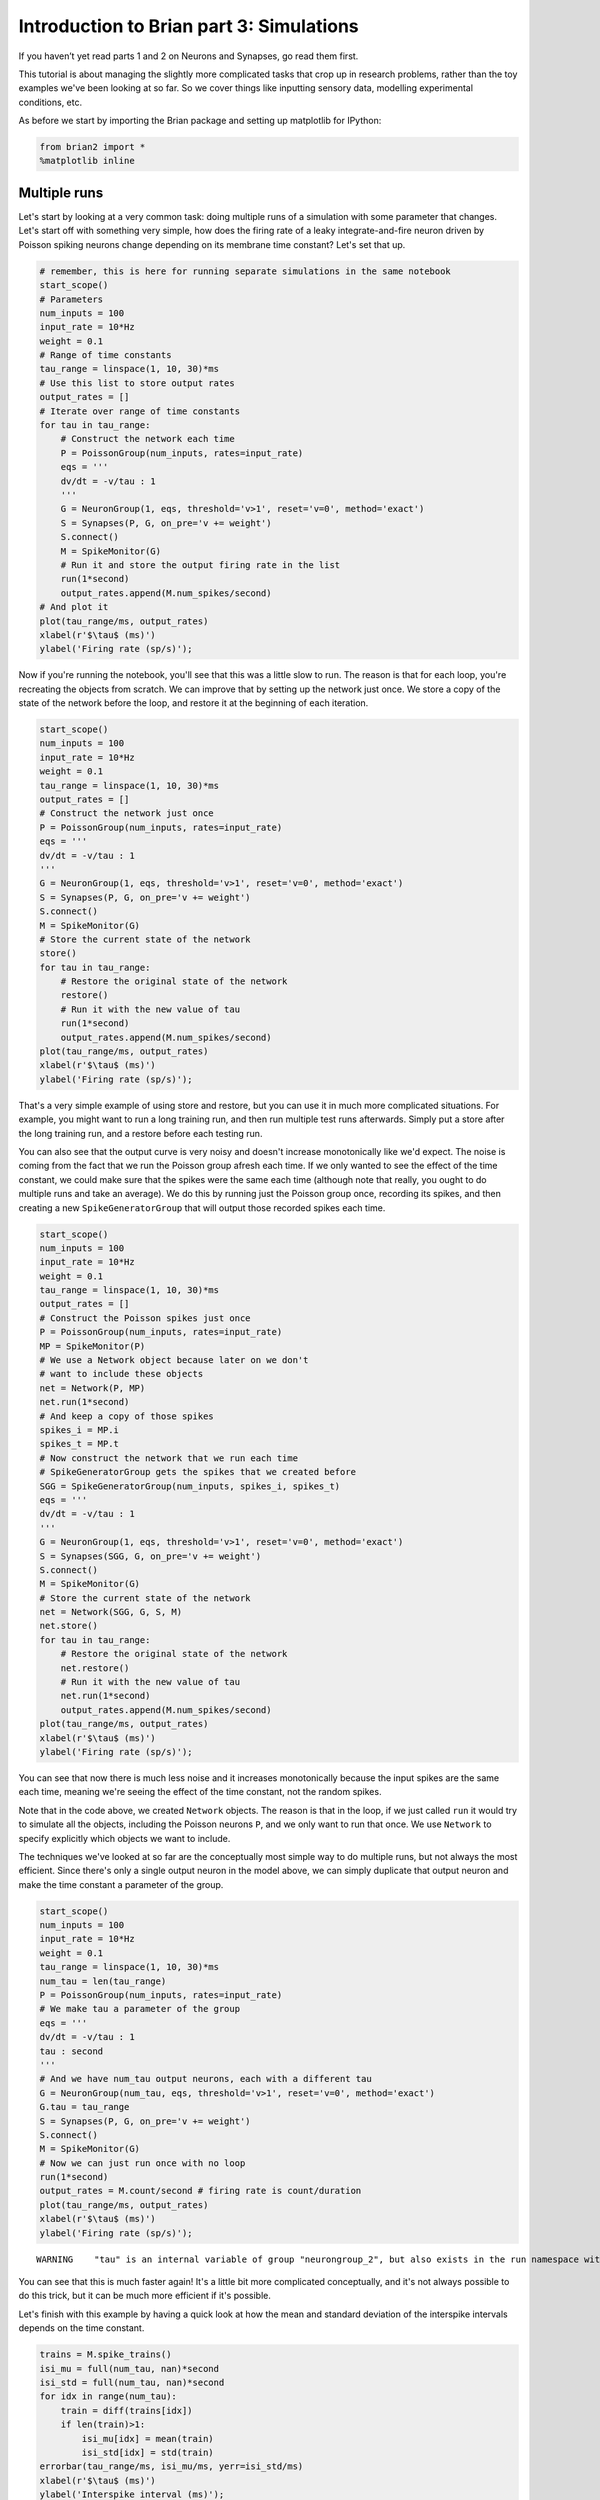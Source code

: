 
Introduction to Brian part 3: Simulations
=========================================

If you haven’t yet read parts 1 and 2 on Neurons and Synapses, go read
them first.

This tutorial is about managing the slightly more complicated tasks that
crop up in research problems, rather than the toy examples we've been
looking at so far. So we cover things like inputting sensory data,
modelling experimental conditions, etc.

As before we start by importing the Brian package and setting up
matplotlib for IPython:


.. only:: html

    .. |launchbinder| image:: http://mybinder.org/badge.svg
    .. _launchbinder: http://mybinder.org:/repo/brian-team/brian2-binder/notebooks/tutorials/3-intro-to-brian-simulations.ipynb

    .. note::
       This tutorial is a static non-editable version. You can launch an
       interactive, editable version without installing any local files
       using the Binder service (although note that at some times this
       may be slow or fail to open): |launchbinder|_

       Alternatively, you can download a copy of the notebook file
       to use locally: :download:`3-intro-to-brian-simulations.ipynb`

       See the :doc:`tutorial overview page <index>` for more details.



.. code:: ipython2

    from brian2 import *
    %matplotlib inline

Multiple runs
-------------

Let's start by looking at a very common task: doing multiple runs of a
simulation with some parameter that changes. Let's start off with
something very simple, how does the firing rate of a leaky
integrate-and-fire neuron driven by Poisson spiking neurons change
depending on its membrane time constant? Let's set that up.

.. code:: ipython2

    # remember, this is here for running separate simulations in the same notebook
    start_scope() 
    # Parameters
    num_inputs = 100
    input_rate = 10*Hz
    weight = 0.1
    # Range of time constants
    tau_range = linspace(1, 10, 30)*ms
    # Use this list to store output rates
    output_rates = []
    # Iterate over range of time constants
    for tau in tau_range:
        # Construct the network each time
        P = PoissonGroup(num_inputs, rates=input_rate)
        eqs = '''
        dv/dt = -v/tau : 1
        '''
        G = NeuronGroup(1, eqs, threshold='v>1', reset='v=0', method='exact')
        S = Synapses(P, G, on_pre='v += weight')
        S.connect()
        M = SpikeMonitor(G)
        # Run it and store the output firing rate in the list
        run(1*second)
        output_rates.append(M.num_spikes/second)
    # And plot it
    plot(tau_range/ms, output_rates)
    xlabel(r'$\tau$ (ms)')
    ylabel('Firing rate (sp/s)');



.. image:: 3-intro-to-brian-simulations_image_4_0.png


Now if you're running the notebook, you'll see that this was a little
slow to run. The reason is that for each loop, you're recreating the
objects from scratch. We can improve that by setting up the network just
once. We store a copy of the state of the network before the loop, and
restore it at the beginning of each iteration.

.. code:: ipython2

    start_scope() 
    num_inputs = 100
    input_rate = 10*Hz
    weight = 0.1
    tau_range = linspace(1, 10, 30)*ms
    output_rates = []
    # Construct the network just once
    P = PoissonGroup(num_inputs, rates=input_rate)
    eqs = '''
    dv/dt = -v/tau : 1
    '''
    G = NeuronGroup(1, eqs, threshold='v>1', reset='v=0', method='exact')
    S = Synapses(P, G, on_pre='v += weight')
    S.connect()
    M = SpikeMonitor(G)
    # Store the current state of the network
    store()
    for tau in tau_range:
        # Restore the original state of the network
        restore()
        # Run it with the new value of tau
        run(1*second)
        output_rates.append(M.num_spikes/second)
    plot(tau_range/ms, output_rates)
    xlabel(r'$\tau$ (ms)')
    ylabel('Firing rate (sp/s)');



.. image:: 3-intro-to-brian-simulations_image_6_0.png


That's a very simple example of using store and restore, but you can use
it in much more complicated situations. For example, you might want to
run a long training run, and then run multiple test runs afterwards.
Simply put a store after the long training run, and a restore before
each testing run.

You can also see that the output curve is very noisy and doesn't
increase monotonically like we'd expect. The noise is coming from the
fact that we run the Poisson group afresh each time. If we only wanted
to see the effect of the time constant, we could make sure that the
spikes were the same each time (although note that really, you ought to
do multiple runs and take an average). We do this by running just the
Poisson group once, recording its spikes, and then creating a new
``SpikeGeneratorGroup`` that will output those recorded spikes each
time.

.. code:: ipython2

    start_scope() 
    num_inputs = 100
    input_rate = 10*Hz
    weight = 0.1
    tau_range = linspace(1, 10, 30)*ms
    output_rates = []
    # Construct the Poisson spikes just once
    P = PoissonGroup(num_inputs, rates=input_rate)
    MP = SpikeMonitor(P)
    # We use a Network object because later on we don't
    # want to include these objects
    net = Network(P, MP)
    net.run(1*second)
    # And keep a copy of those spikes
    spikes_i = MP.i
    spikes_t = MP.t
    # Now construct the network that we run each time
    # SpikeGeneratorGroup gets the spikes that we created before
    SGG = SpikeGeneratorGroup(num_inputs, spikes_i, spikes_t)
    eqs = '''
    dv/dt = -v/tau : 1
    '''
    G = NeuronGroup(1, eqs, threshold='v>1', reset='v=0', method='exact')
    S = Synapses(SGG, G, on_pre='v += weight')
    S.connect()
    M = SpikeMonitor(G)
    # Store the current state of the network
    net = Network(SGG, G, S, M)
    net.store()
    for tau in tau_range:
        # Restore the original state of the network
        net.restore()
        # Run it with the new value of tau
        net.run(1*second)
        output_rates.append(M.num_spikes/second)
    plot(tau_range/ms, output_rates)
    xlabel(r'$\tau$ (ms)')
    ylabel('Firing rate (sp/s)');



.. image:: 3-intro-to-brian-simulations_image_8_0.png


You can see that now there is much less noise and it increases
monotonically because the input spikes are the same each time, meaning
we're seeing the effect of the time constant, not the random spikes.

Note that in the code above, we created ``Network`` objects. The reason
is that in the loop, if we just called ``run`` it would try to simulate
all the objects, including the Poisson neurons ``P``, and we only want
to run that once. We use ``Network`` to specify explicitly which objects
we want to include.

The techniques we've looked at so far are the conceptually most simple
way to do multiple runs, but not always the most efficient. Since
there's only a single output neuron in the model above, we can simply
duplicate that output neuron and make the time constant a parameter of
the group.

.. code:: ipython2

    start_scope() 
    num_inputs = 100
    input_rate = 10*Hz
    weight = 0.1
    tau_range = linspace(1, 10, 30)*ms
    num_tau = len(tau_range)
    P = PoissonGroup(num_inputs, rates=input_rate)
    # We make tau a parameter of the group
    eqs = '''
    dv/dt = -v/tau : 1
    tau : second
    '''
    # And we have num_tau output neurons, each with a different tau
    G = NeuronGroup(num_tau, eqs, threshold='v>1', reset='v=0', method='exact')
    G.tau = tau_range
    S = Synapses(P, G, on_pre='v += weight')
    S.connect()
    M = SpikeMonitor(G)
    # Now we can just run once with no loop
    run(1*second)
    output_rates = M.count/second # firing rate is count/duration
    plot(tau_range/ms, output_rates)
    xlabel(r'$\tau$ (ms)')
    ylabel('Firing rate (sp/s)');


.. parsed-literal::

    WARNING    "tau" is an internal variable of group "neurongroup_2", but also exists in the run namespace with the value 10. * msecond. The internal variable will be used. [brian2.groups.group.Group.resolve.resolution_conflict]



.. image:: 3-intro-to-brian-simulations_image_10_1.png


You can see that this is much faster again! It's a little bit more
complicated conceptually, and it's not always possible to do this trick,
but it can be much more efficient if it's possible.

Let's finish with this example by having a quick look at how the mean
and standard deviation of the interspike intervals depends on the time
constant.

.. code:: ipython2

    trains = M.spike_trains()
    isi_mu = full(num_tau, nan)*second
    isi_std = full(num_tau, nan)*second
    for idx in range(num_tau):
        train = diff(trains[idx])
        if len(train)>1:
            isi_mu[idx] = mean(train)
            isi_std[idx] = std(train)
    errorbar(tau_range/ms, isi_mu/ms, yerr=isi_std/ms)
    xlabel(r'$\tau$ (ms)')
    ylabel('Interspike interval (ms)');



.. image:: 3-intro-to-brian-simulations_image_12_0.png


Notice that we used the ``spike_trains()`` method of ``SpikeMonitor``.
This is a dictionary with keys being the indices of the neurons and
values being the array of spike times for that neuron.

Changing things during a run
----------------------------

Imagine an experiment where you inject current into a neuron, and change
the amplitude randomly every 10 ms. Let's see if we can model that using
a Hodgkin-Huxley type neuron.

.. code:: ipython2

    start_scope()
    # Parameters
    area = 20000*umetre**2
    Cm = 1*ufarad*cm**-2 * area
    gl = 5e-5*siemens*cm**-2 * area
    El = -65*mV
    EK = -90*mV
    ENa = 50*mV
    g_na = 100*msiemens*cm**-2 * area
    g_kd = 30*msiemens*cm**-2 * area
    VT = -63*mV
    # The model
    eqs_HH = '''
    dv/dt = (gl*(El-v) - g_na*(m*m*m)*h*(v-ENa) - g_kd*(n*n*n*n)*(v-EK) + I)/Cm : volt
    dm/dt = 0.32*(mV**-1)*(13.*mV-v+VT)/
        (exp((13.*mV-v+VT)/(4.*mV))-1.)/ms*(1-m)-0.28*(mV**-1)*(v-VT-40.*mV)/
        (exp((v-VT-40.*mV)/(5.*mV))-1.)/ms*m : 1
    dn/dt = 0.032*(mV**-1)*(15.*mV-v+VT)/
        (exp((15.*mV-v+VT)/(5.*mV))-1.)/ms*(1.-n)-.5*exp((10.*mV-v+VT)/(40.*mV))/ms*n : 1
    dh/dt = 0.128*exp((17.*mV-v+VT)/(18.*mV))/ms*(1.-h)-4./(1+exp((40.*mV-v+VT)/(5.*mV)))/ms*h : 1
    I : amp
    '''
    group = NeuronGroup(1, eqs_HH,
                        threshold='v > -40*mV',
                        refractory='v > -40*mV',
                        method='exponential_euler')
    group.v = El
    statemon = StateMonitor(group, 'v', record=True)
    spikemon = SpikeMonitor(group, variables='v')
    figure(figsize=(9, 4))
    for l in range(5):
        group.I = rand()*50*nA
        run(10*ms)
        axvline(l*10, ls='--', c='k')
    axhline(El/mV, ls='-', c='lightgray', lw=3)
    plot(statemon.t/ms, statemon.v[0]/mV, '-b')
    plot(spikemon.t/ms, spikemon.v/mV, 'ob')
    xlabel('Time (ms)')
    ylabel('v (mV)');



.. image:: 3-intro-to-brian-simulations_image_14_0.png


In the code above, we used a loop over multiple runs to achieve this.
That's fine, but it's not the most efficient way to do it because each
time we call ``run`` we have to do a lot of initialisation work that
slows everything down. It also won't work as well with the more
efficient standalone mode of Brian. Here's another way.

.. code:: ipython2

    start_scope()
    group = NeuronGroup(1, eqs_HH,
                        threshold='v > -40*mV',
                        refractory='v > -40*mV',
                        method='exponential_euler')
    group.v = El
    statemon = StateMonitor(group, 'v', record=True)
    spikemon = SpikeMonitor(group, variables='v')
    # we replace the loop with a run_regularly
    group.run_regularly('I = rand()*50*nA', dt=10*ms)
    run(50*ms)
    figure(figsize=(9, 4))
    # we keep the loop just to draw the vertical lines
    for l in range(5):
        axvline(l*10, ls='--', c='k')
    axhline(El/mV, ls='-', c='lightgray', lw=3)
    plot(statemon.t/ms, statemon.v[0]/mV, '-b')
    plot(spikemon.t/ms, spikemon.v/mV, 'ob')
    xlabel('Time (ms)')
    ylabel('v (mV)');



.. image:: 3-intro-to-brian-simulations_image_16_0.png


We've replaced the loop that had multiple ``run`` calls with a
``run_regularly``. This makes the specified block of code run every
``dt=10*ms``. The ``run_regularly`` lets you run code specific to a
single ``NeuronGroup``, but sometimes you might need more flexibility.
For this, you can use ``network_operation`` which lets you run arbitrary
Python code (but won't work with the standalone mode).

.. code:: ipython2

    start_scope()
    group = NeuronGroup(1, eqs_HH,
                        threshold='v > -40*mV',
                        refractory='v > -40*mV',
                        method='exponential_euler')
    group.v = El
    statemon = StateMonitor(group, 'v', record=True)
    spikemon = SpikeMonitor(group, variables='v')
    # we replace the loop with a network_operation
    @network_operation(dt=10*ms)
    def change_I():
        group.I = rand()*50*nA
    run(50*ms)
    figure(figsize=(9, 4))
    for l in range(5):
        axvline(l*10, ls='--', c='k')
    axhline(El/mV, ls='-', c='lightgray', lw=3)
    plot(statemon.t/ms, statemon.v[0]/mV, '-b')
    plot(spikemon.t/ms, spikemon.v/mV, 'ob')
    xlabel('Time (ms)')
    ylabel('v (mV)');



.. image:: 3-intro-to-brian-simulations_image_18_0.png


Now let's extend this example to run on multiple neurons, each with a
different capacitance to see how that affects the behaviour of the cell.

.. code:: ipython2

    start_scope()
    N = 3
    eqs_HH_2 = '''
    dv/dt = (gl*(El-v) - g_na*(m*m*m)*h*(v-ENa) - g_kd*(n*n*n*n)*(v-EK) + I)/C : volt
    dm/dt = 0.32*(mV**-1)*(13.*mV-v+VT)/
        (exp((13.*mV-v+VT)/(4.*mV))-1.)/ms*(1-m)-0.28*(mV**-1)*(v-VT-40.*mV)/
        (exp((v-VT-40.*mV)/(5.*mV))-1.)/ms*m : 1
    dn/dt = 0.032*(mV**-1)*(15.*mV-v+VT)/
        (exp((15.*mV-v+VT)/(5.*mV))-1.)/ms*(1.-n)-.5*exp((10.*mV-v+VT)/(40.*mV))/ms*n : 1
    dh/dt = 0.128*exp((17.*mV-v+VT)/(18.*mV))/ms*(1.-h)-4./(1+exp((40.*mV-v+VT)/(5.*mV)))/ms*h : 1
    I : amp
    C : farad
    '''
    group = NeuronGroup(N, eqs_HH_2,
                        threshold='v > -40*mV',
                        refractory='v > -40*mV',
                        method='exponential_euler')
    group.v = El
    # initialise with some different capacitances
    group.C = array([0.8, 1, 1.2])*ufarad*cm**-2*area
    statemon = StateMonitor(group, variables=True, record=True)
    # we go back to run_regularly
    group.run_regularly('I = rand()*50*nA', dt=10*ms)
    run(50*ms)
    figure(figsize=(9, 4))
    for l in range(5):
        axvline(l*10, ls='--', c='k')
    axhline(El/mV, ls='-', c='lightgray', lw=3)
    plot(statemon.t/ms, statemon.v.T/mV, '-')
    xlabel('Time (ms)')
    ylabel('v (mV)');



.. image:: 3-intro-to-brian-simulations_image_20_0.png


So that runs, but something looks wrong! The injected currents look like
they're different for all the different neurons! Let's check:

.. code:: ipython2

    plot(statemon.t/ms, statemon.I.T/nA, '-')
    xlabel('Time (ms)')
    ylabel('I (nA)');



.. image:: 3-intro-to-brian-simulations_image_22_0.png


Sure enough, it's different each time. But why? We wrote
``group.run_regularly('I = rand()*50*nA', dt=10*ms)`` which seems like
it should give the same value of I for each neuron. But, like threshold
and reset statements, ``run_regularly`` code is interpreted as being run
separately for each neuron, and because I is a parameter, it can be
different for each neuron. We can fix this by making I into a *shared*
variable, meaning it has the same value for each neuron.

.. code:: ipython2

    start_scope()
    N = 3
    eqs_HH_3 = '''
    dv/dt = (gl*(El-v) - g_na*(m*m*m)*h*(v-ENa) - g_kd*(n*n*n*n)*(v-EK) + I)/C : volt
    dm/dt = 0.32*(mV**-1)*(13.*mV-v+VT)/
        (exp((13.*mV-v+VT)/(4.*mV))-1.)/ms*(1-m)-0.28*(mV**-1)*(v-VT-40.*mV)/
        (exp((v-VT-40.*mV)/(5.*mV))-1.)/ms*m : 1
    dn/dt = 0.032*(mV**-1)*(15.*mV-v+VT)/
        (exp((15.*mV-v+VT)/(5.*mV))-1.)/ms*(1.-n)-.5*exp((10.*mV-v+VT)/(40.*mV))/ms*n : 1
    dh/dt = 0.128*exp((17.*mV-v+VT)/(18.*mV))/ms*(1.-h)-4./(1+exp((40.*mV-v+VT)/(5.*mV)))/ms*h : 1
    I : amp (shared) # everything is the same except we've added this shared
    C : farad
    '''
    group = NeuronGroup(N, eqs_HH_3,
                        threshold='v > -40*mV',
                        refractory='v > -40*mV',
                        method='exponential_euler')
    group.v = El
    group.C = array([0.8, 1, 1.2])*ufarad*cm**-2*area
    statemon = StateMonitor(group, 'v', record=True)
    group.run_regularly('I = rand()*50*nA', dt=10*ms)
    run(50*ms)
    figure(figsize=(9, 4))
    for l in range(5):
        axvline(l*10, ls='--', c='k')
    axhline(El/mV, ls='-', c='lightgray', lw=3)
    plot(statemon.t/ms, statemon.v.T/mV, '-')
    xlabel('Time (ms)')
    ylabel('v (mV)');



.. image:: 3-intro-to-brian-simulations_image_24_0.png


Ahh, that's more like it!

Adding input
------------

Now let's think about a neuron being driven by a sinusoidal input. Let's
go back to a leaky integrate-and-fire to simplify the equations a bit.

.. code:: ipython2

    start_scope()
    A = 2.5
    f = 10*Hz
    tau = 5*ms
    eqs = '''
    dv/dt = (I-v)/tau : 1
    I = A*sin(2*pi*f*t) : 1
    '''
    G = NeuronGroup(1, eqs, threshold='v>1', reset='v=0', method='euler')
    M = StateMonitor(G, variables=True, record=True)
    run(200*ms)
    plot(M.t/ms, M.v[0], label='v')
    plot(M.t/ms, M.I[0], label='I')
    xlabel('Time (ms)')
    ylabel('v')
    legend(loc='best');



.. image:: 3-intro-to-brian-simulations_image_26_0.png


So far, so good and the sort of thing we saw in the first tutorial. Now,
what if that input current were something we had recorded and saved in a
file? In that case, we can use ``TimedArray``. Let's start by
reproducing the picture above but using ``TimedArray``.

.. code:: ipython2

    start_scope()
    A = 2.5
    f = 10*Hz
    tau = 5*ms
    # Create a TimedArray and set the equations to use it
    t_recorded = arange(int(200*ms/defaultclock.dt))*defaultclock.dt
    I_recorded = TimedArray(A*sin(2*pi*f*t_recorded), dt=defaultclock.dt)
    eqs = '''
    dv/dt = (I-v)/tau : 1
    I = I_recorded(t) : 1
    '''
    G = NeuronGroup(1, eqs, threshold='v>1', reset='v=0', method='exact')
    M = StateMonitor(G, variables=True, record=True)
    run(200*ms)
    plot(M.t/ms, M.v[0], label='v')
    plot(M.t/ms, M.I[0], label='I')
    xlabel('Time (ms)')
    ylabel('v')
    legend(loc='best');



.. image:: 3-intro-to-brian-simulations_image_28_0.png


Note that for the example where we put the ``sin`` function directly in
the equations, we had to use the ``method='euler'`` argument because the
exact integrator wouldn't work here (try it!). However, ``TimedArray``
is considered to be constant over its time step and so the linear
integrator can be used. This means you won't get the same behaviour from
these two methods for two reasons. Firstly, the numerical integration
methods ``exact`` and ``euler`` give slightly different results.
Secondly, ``sin`` is not constant over a timestep whereas ``TimedArray``
is.

Now just to show that ``TimedArray`` works for arbitrary currents, let's
make a weird "recorded" current and run it on that.

.. code:: ipython2

    start_scope()
    A = 2.5
    f = 10*Hz
    tau = 5*ms
    # Let's create an array that couldn't be
    # reproduced with a formula
    num_samples = int(200*ms/defaultclock.dt)
    I_arr = zeros(num_samples)
    for _ in range(100):
        a = randint(num_samples)
        I_arr[a:a+100] = rand()
    I_recorded = TimedArray(A*I_arr, dt=defaultclock.dt)
    eqs = '''
    dv/dt = (I-v)/tau : 1
    I = I_recorded(t) : 1
    '''
    G = NeuronGroup(1, eqs, threshold='v>1', reset='v=0', method='exact')
    M = StateMonitor(G, variables=True, record=True)
    run(200*ms)
    plot(M.t/ms, M.v[0], label='v')
    plot(M.t/ms, M.I[0], label='I')
    xlabel('Time (ms)')
    ylabel('v')
    legend(loc='best');



.. image:: 3-intro-to-brian-simulations_image_30_0.png


Finally, let's finish on an example that actually reads in some data
from a file. See if you can work out how this example works.

.. code:: ipython2

    start_scope()
    from matplotlib.image import imread
    img = (1-imread('brian.png'))[::-1, :, 0].T
    num_samples, N = img.shape
    ta = TimedArray(img, dt=1*ms) # 228
    A = 1.5
    tau = 2*ms
    eqs = '''
    dv/dt = (A*ta(t, i)-v)/tau+0.8*xi*tau**-0.5 : 1
    '''
    G = NeuronGroup(N, eqs, threshold='v>1', reset='v=0', method='euler')
    M = SpikeMonitor(G)
    run(num_samples*ms)
    plot(M.t/ms, M.i, '.k', ms=3)
    xlim(0, num_samples)
    ylim(0, N)
    xlabel('Time (ms)')
    ylabel('Neuron index');



.. image:: 3-intro-to-brian-simulations_image_32_0.png

